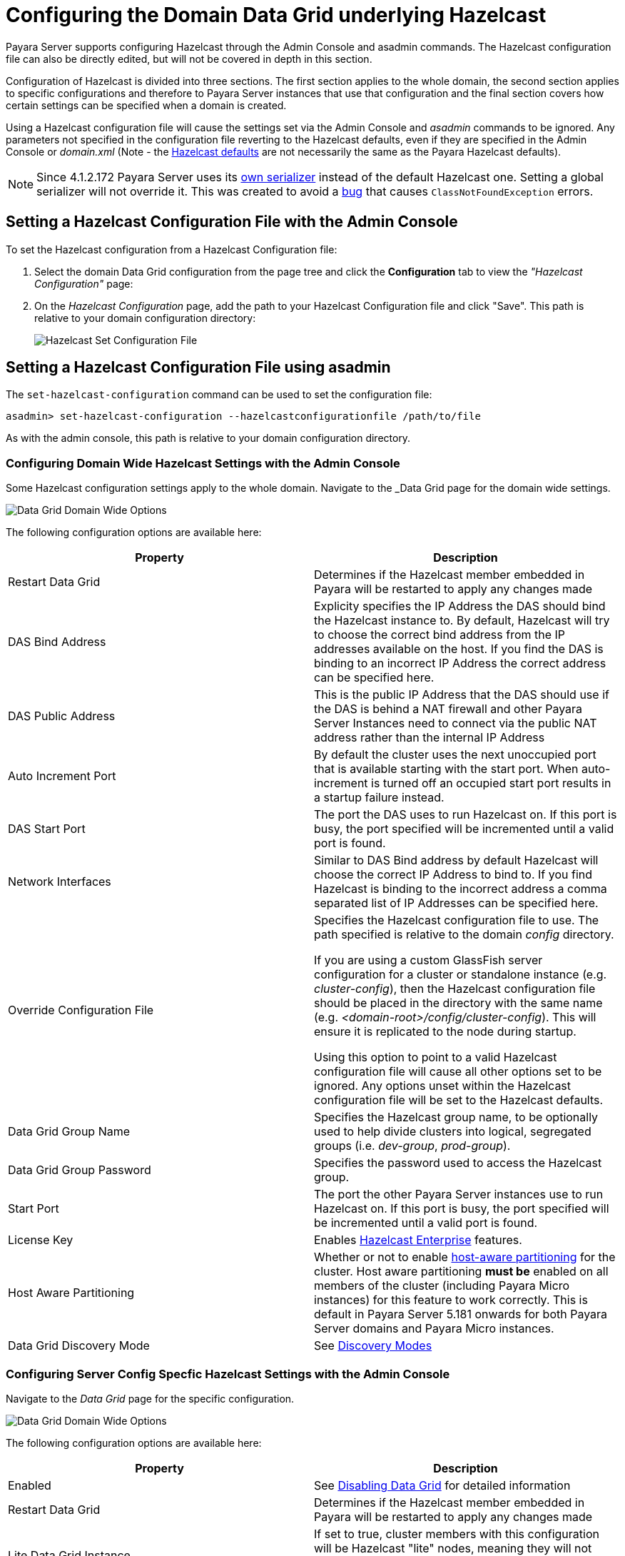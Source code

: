 [[configuring-hazelcast]]
= Configuring the Domain Data Grid underlying Hazelcast

Payara Server supports configuring Hazelcast through the Admin Console and
asadmin commands. The Hazelcast configuration file can also be directly edited,
but will not be covered in depth in this section.

Configuration of Hazelcast is divided into three sections. The first section 
applies to the whole domain, the second section applies to specific configurations 
and therefore to Payara Server instances that use that configuration and the 
final section covers how certain settings can be specified when a domain is created.

Using a Hazelcast configuration file will cause the settings set via the Admin
Console and _asadmin_ commands to be ignored. Any parameters not specified in
the configuration file reverting to the Hazelcast defaults, even if they are
specified in the Admin Console or _domain.xml_ (Note - the
https://github.com/hazelcast/hazelcast/blob/master/hazelcast/src/main/resources/hazelcast-default.xml[Hazelcast defaults]
are not necessarily the same as the Payara Hazelcast defaults).

NOTE: Since 4.1.2.172 Payara Server uses its
https://github.com/payara/Payara/blob/master/nucleus/payara-modules/hazelcast-bootstrap/src/main/java/fish/payara/nucleus/hazelcast/PayaraHazelcastSerializer.java[own serializer]
instead of the default Hazelcast one. Setting a global serializer will not override it.
This was created to avoid a https://github.com/payara/Payara/issues/759[bug]
that causes `ClassNotFoundException` errors.

[[setting-hazelcast-configuration-file-admin-console]]
== Setting a Hazelcast Configuration File with the Admin Console

To set the Hazelcast configuration from a Hazelcast Configuration file:

. Select the domain Data Grid configuration from the page tree and click the
*Configuration* tab to view the _"Hazelcast Configuration"_ page:

. On the _Hazelcast Configuration_ page, add the path to your Hazelcast
Configuration file and click "Save". This path is relative to your domain
configuration directory:
+
image::/images/hazelcast/hazelcast-admin-console-set-configuration-file.png[Hazelcast Set Configuration File]

[[setting-hazelcast-configuration-file-asadmin]]
== Setting a Hazelcast Configuration File using asadmin

The `set-hazelcast-configuration` command can be used to set the configuration
file:

[source, shell]
----
asadmin> set-hazelcast-configuration --hazelcastconfigurationfile /path/to/file
----

As with the admin console, this path is relative to your domain configuration
directory.

[[configuring-domain-wide-hazelcast-with-the-admin-console]]
=== Configuring Domain Wide Hazelcast Settings with the Admin Console
Some Hazelcast configuration settings apply to the whole domain.
Navigate to the _Data Grid page for the domain wide settings.

image::/images/hazelcast/hazelcast-admin-console-domain-hazelcast-options.png[Data Grid Domain Wide Options]

The following configuration options are available here:

[cols=",",options="header",]
|====
|Property |Description
|Restart Data Grid |Determines if the Hazelcast member embedded in Payara will be
restarted to apply any changes made

|DAS Bind Address|Explicity specifies the IP Address the DAS should bind the Hazelcast instance to.
By default, Hazelcast will try to choose the correct bind address from the IP addresses available
on the host. If you find the DAS is binding to an incorrect IP Address the correct address
can be specified here.

|DAS Public Address|This is the public IP Address that the DAS should use if the DAS is
behind a NAT firewall and other Payara Server Instances need to connect via the public
NAT address rather than the internal IP Address

|Auto Increment Port| By default the cluster uses the next unoccupied port that is available starting with the start port. When auto-increment is turned off an occupied start port results in a startup failure instead.

|DAS Start Port | The port the DAS uses to run Hazelcast on. If this port is busy, the port
specified will be incremented until a valid port is found.

|Network Interfaces | Similar to DAS Bind address by default Hazelcast will choose the correct
IP Address to bind to. If you find Hazelcast is binding to the incorrect address a comma separated
list of IP Addresses can be specified here.

|Override Configuration File |Specifies the Hazelcast configuration file
to use. The path specified is relative to the domain _config_ directory.

If you are using a custom GlassFish server configuration for a cluster
or standalone instance (e.g. _cluster-config_), then the Hazelcast 
configuration file should be placed in the directory with the same name
(e.g. _<domain-root>/config/cluster-config_). This will ensure it is
replicated to the node during startup.

Using this option to point to a valid Hazelcast configuration file will cause
all other options set to be ignored. Any options unset within the Hazelcast
configuration file will be set to the Hazelcast defaults.

|Data Grid Group Name | Specifies the Hazelcast group name, to be optionally used
 to help divide clusters into logical, segregated groups (i.e. _dev-group_,
   _prod-group_).

|Data Grid Group Password |Specifies the password used to access the Hazelcast
group.

|Start Port|The port the other Payara Server instances use to run Hazelcast on. If this port is busy, the port
specified will be incremented until a valid port is found.

|License Key |Enables
https://hazelcast.com/products/enterprise/[Hazelcast Enterprise]
features.

|Host Aware Partitioning |Whether or not to enable
http://docs.hazelcast.org/docs/latest/manual/html-single/index.html#grouping-types[host-aware partitioning]
 for the cluster.
Host aware partitioning *must be* enabled
on all members of the cluster (including Payara Micro instances) for
this feature to work correctly. This is default in Payara Server 5.181 onwards for both
Payara Server domains and Payara Micro instances.

|Data Grid Discovery Mode | See link:discovery.adoc[Discovery Modes]

|====

[[configuring-config-specifc-hazelcast-with-the-admin-console]]
=== Configuring Server Config Specfic Hazelcast Settings with the Admin Console

Navigate to the _Data Grid_ page for the specific configuration.

image::/images/hazelcast/hazelcast-admin-console-config-hazelcast-options.png[Data Grid Domain Wide Options]

The following configuration options are available here:

[cols=",",options="header",]
|====
|Property |Description

|Enabled | See link:enable-hazelcast.adoc[Disabling Data Grid] for detailed information

|Restart Data Grid |Determines if the Hazelcast member embedded in Payara will be
restarted to apply any changes made

|Lite Data Grid Instance|If set to true, cluster members with this configuration
will be Hazelcast "lite" nodes, meaning they will not store any cache data
locally and rely on other cluster members to store data.
|Config Specific Data Grid Start Port|Sets Data Grid Start Port to the instance. If set to 0 (default) the Domain wide start port will be used instead.
|Public Address for this Data Grid Node|The Public Address to use for this Data Grid Node. Used when the node is behind a NAT

|Instance Group | Instance group name for all Server Instances using the configuration.
Future functionality may use this name.

|Hazelcast Instance JNDI Name |The JNDI name to bind the Hazelcast instance to.
|JCache Manager JNDI Name| The JNDI name to bind the JCache Cache Manager to.
|JCache Caching Provider JNDI Name|The JNDI name to bind the JCache Caching Provider to.

|Executor Pool Size| The threadpool size for the Hazelcast Executor service
|Executor Queue Capacity | Queue Capacity of the Data Grid Executor Service. Executions are queued until a thread is available
|Scheduled Executor Pool Size| The threadpool size for the Hazelcast Scheduled Executor service
|Scheduled Executor Queue Capacity | Queue Capacity of the Data Grid Scheduled Executor Service. Executions are queued until a thread is available
|====

Enter your required values, and click _Save_. Restarting the domain or
instance/cluster is not necessary for any changes made to take effect, provided
that _"Dynamic"_ remains set to "_true_"

[[configuring-hazelcast-using-asadmin]]
== Configuring Hazelcast using Asadmin

As noted in the enable Hazelcast section, the `set-hazelcast-configuration`
asadmin command is used to both enable/disable Hazelcast, and to
configure it. The `set-hazelcast-configuration` command is used to set both domain wide
and config specific settings. You can pass the ``--help` option to the command to see
usage instructions and available arguments in your terminal, both of which
are listed below:

[cols=(,,,,),options="header"]
|====
|Option|Type|Description|Default|Mandatory
|`--enabled`| Boolean| Enables Hazelcast. If no `target` is specified, this
will enable Hazelcast on the domain configuration _(server-config)_.

If no arguments are specified, defaults to _true_.

If other options are specified, asadmin will interactively prompt for
`--enabled`.| _true_ | No

|`--target`|Config Name|Specifies the instance or cluster to configure.
|`domain`|No

|`--dynamic` |Boolean|Enable or disable dynamic stopping and starting of the
embedded Hazelcast member.|_false_|No
|`-f`

`--hazelcastconfigurationfile`|File Path |The Hazelcast configuration file to
use. This path is relative to the domain config directory,
`<Payara Installation Directory>/glassfish/domains/<Domain Name>/config/`.

Using this option to point to a valid Hazelcast configuration file will cause
all other options set to be ignored. Any options unset within the Hazelcast
configuration file will be set to the Hazelcast defaults.|`hazelcast-config.xml`
| No

|`--startport` |Port Number|The port to run Hazelcast on for Payara Server Instances. If this port is busy,
the port specified will be incremented until a valid port is found. |5900 |No

|`--daspublicaddress`|IP Address|This is the public IP Address that the DAS should use if the DAS is
behind a NAT firewall and other Payara Server Instances need to connect via the public
NAT address rather than the internal IP Address|None|No

|`--dasbindaddress`|IP Address|Explicity specifies the IP Address the DAS should bind the Hazelcast instance to.
By default, Hazelcast will try to choose the correct bind address from the IP addresses available
on the host. If you find the DAS is binding to an incorrect IP Address the correct address
can be specified here.| None|No

|`--dasport`|Port Number|The port to run Hazelcast on for the DAS. If this port is busy,
the port specified will be incremented until a valid port is found. |4900 |No

|`--publicaddress`|IP Address|The Public Address to use for this Data Grid Node. Used when the node is behind a NAT|None|No

|`--interfaces`|IP Addresses|Similar to DAS Bind address by default Hazelcast will choose the correct
IP Address to bind to. If you find Hazelcast is binding to the incorrect address a comma separated
list of IP Addresses can be specified here.|None|No

|`--clustername` |Group Name|Specifies the Hazelcast group name, to be
optionally used to help divide clusters into logical, segregated groups (i.e.
_dev-group_, _prod_group_).||No

|`--clusterpassword` |Password|Specifies the password used to access the
Hazelcast group.||No

|`--hostawarepartitioning` |Boolean|Whether or not to enable
http://docs.hazelcast.org/docs/latest/manual/html-single/index.html#grouping-types[host-aware partitioning]
 for the cluster.
Host aware partitioning *must be* enabled
on all members of the cluster (including Payara Micro instances) for this
feature to work correctly.|_false_|No

|`--licensekey`

`-lk` |Hazelcast License|Enables https://hazelcast.com/products/enterprise/[Hazelcast Enterprise]
features.||No

|`--clustermode`|Cluster Mode|Can be one of `domain`, `tcpip` or `multicast`. See link:discovery.adoc[Discovery Modes] for
a detailed description of each mode | None|No

|`--multicastgroup`

`-g` |Multicast Address|The multicast group for
communications in the Hazelcast instance if `multicast` is selected as cluster mode.|224.2.2.3|No

|`--multicastport` |Port Number |The multicast port for communications in the Hazelcast
instance if `multicast` is selected as cluster mode.|54327|No

|`--tcpipmembers`|IP Addresses|Comma separated list of `IP-Address:port` used to discover
cluster members if `tcpip` is selected as the cluster mode.|None|No


|`--lite` |Boolean|Sets the cluster to lite mode, where it will cluster but *not*
store any cluster data.|_false_|No

|`--jndiname`

`-j` |JNDI Name|Specifies the JNDI name to bind the Hazelcast
instance to.||

|`--cachemanagerjndiname`|JNDI Name|Specified the JNDI name to bind the JCache Caching provider
||

|--cachingproviderjndiname|JNDI Name|The JNDI name to bind the JCache Caching Provider to.||

|--executorpoolsize|Integer| The threadpool size for the Hazelcast Executor service||
|--executorqueuecapacity|Integer| Queue Capacity of the Data Grid Executor Service. Executions are queued until a thread is available  ||
|--scheduledexecutorpoolsize|Integer| The threadpool size for the Hazelcast Scheduled Executor service||
|--scheduledexecutorqueuecapacity|Integer| Queue Capacity of the Data Grid Scheduled Executor Service. Executions are queued until a thread is available  ||
|--membername|String|Member name|instance name|
|--membergroup|String|Instance group name for all Server Instances using the configuration.
Future functionality may use this name.|config name|

|`--help`

`-?` ||Displays the help menu.|_false_|No
|====

The following example demonstrates setting all of the options on a
cluster called _cluster1_:

[source, shell]
----
asadmin> set-hazelcast-configuration --enabled=true --target=cluster1 --dynamic=true -f hazelcast-config.xml --startport=5902 -g 224.2.2.3 --multicastport=6666 --clustermode multicast --hostAwareParitioning=true -j payara/Hazelcast
----

[[configuring-hazelcast-on-domain-creation]]
== Configuring Hazelcast on Domain Creation
_Since Payara Server 5.194 and 5.193.2_

The following options can be used with the `create-domain` command to specify certain Hazelcast settings when a domain is created:

[cols=(,,,,),options="header"]
|====
|Option|Type|Description|Default|Mandatory

| `--hazelcastdasport` | Port Number | The port to run Hazelcast on for the DAS. 
If this port is busy and auto-increment option is enabled, the port specified 
will be incremented until a valid port is found. The `--hazelcastdasport` 
option cannot be used with the `--portbase` option. The `--hazelcastdasport` 
option overrides the `hazelcast.das.port` property of the `--domainproperties` 
option. | 4900 | No

| `--hazelcaststartport` | Port Number | The port the other Payara Server 
instances use to run Hazelcast on. If this port is busy and auto-increment 
option is enabled, the port specified will be incremented until a valid port is 
found. The `--hazelcaststartport` option cannot be used with the `--portbase` 
option. The `--hazelcaststartport` option overrides the hazelcast.start.port 
property of the `--domainproperties` option. | 5900 | No

| `--hazelcastautoincrement` | Boolean | By default the Data Grid uses the next 
unoccupied port that is available starting with the start port. When 
auto-increment is turned off an occupied start port results in a startup failure 
instead. The `--hazelcastautoincrement` option overrides the `hazelcast.auto.increment` 
property of the `--domainproperties` option. | 5900 | No
|====

The following domain properties have been added  to the 'create-domain' command 
to make it possible to configure certain Hazelcast setting when a domain is created:


[cols=(,,,,),options="header"]
|====
|Property|Description

| `hazelcast.das.port` | This property specifies the port number of the port the
 DAS use to run Hazelcast on. The `hazelcast.das.port` property is overridden by 
the `--hazelcastdasport` option.

| `hazelcast.start.port` | This property specifies the port number of the port 
the other Payara Server instances use to run Hazelcast on. The hazelcast.start.port 
property is overridden by the `--hazelcaststartport` option.

| `hazelcast.auto.increment` | This property specifies whether or not to use the 
next unoccupied port that is available starting with the start port. When auto-increment 
is turned off an occupied start port results in a startup failure instead. The 
hazelcast.auto.increment property is overridden by the `--hazelcastautoincrement` option.
|====

NOTE: If the `portbase` options are used, the values for the ports of the 
Hazelcast DAS start port and the Hazelcast start Port are calculated as follows: 
Hazelcast DAS start port: _portbase_ + 49 and Hazelcast start port: _portbase_ + 59.

*The following examples demonstrate creating a domain with all of the Hazelcast 
related options:*

An example of `create-domain` command with Hazelcast specific options:
----
asadmin> asadmin create-domain --hazelcastdasport 7900 --hazelcaststartport 8900 --hazelcastautoincrement true testDomain

Using default port 4848 for Admin.
Using default port 8080 for HTTP Instance.
Using default port 7676 for JMS.
Using default port 3700 for IIOP.
Using default port 8181 for HTTP_SSL.
Using default port 3820 for IIOP_SSL.
Using default port 3920 for IIOP_MUTUALAUTH.
Using default port 8686 for JMX_ADMIN.
Using default port 6666 for OSGI_SHELL.
Using default port 9009 for JAVA_DEBUGGER.
Using port 7900 for Hazelcast DAS.
Using port 8900 for Hazelcast Start.
Distinguished Name of the self-signed X.509 Server Certificate is:
[CN=dev,OU=Payara,O=Payara Foundation,L=Great Malvern,ST=Worcestershire,C=UK]
Distinguished Name of the self-signed X.509 Server Certificate is:
[CN=dev-instance,OU=Payara,O=Payara Foundation,L=Great Malvern,ST=Worcestershire,C=UK]
Domain testDomain created.
Domain testDomain admin port is 4848.
Domain testDomain allows admin login as user "admin" with no password.
Command create-domain executed successfully.
----

An example of `create-domain` command with Hazelcast specific domain properties:
----
asadmin> create-domain --domainproperties hazelcast.das.port=7900:hazelcast.auto.increment=false:hazelcast.start.port=8900 testDomain

Using default port 8080 for HTTP Instance.
Using default port 7676 for JMS.
Using default port 3700 for IIOP.
Using default port 8181 for HTTP_SSL.
Using default port 3820 for IIOP_SSL.
Using default port 3920 for IIOP_MUTUALAUTH.
Using default port 8686 for JMX_ADMIN.
Using default port 6666 for OSGI_SHELL.
Using default port 9009 for JAVA_DEBUGGER.
Using port 7900 for Hazelcast DAS.
Using port 8900 for Hazelcast Start.
Distinguished Name of the self-signed X.509 Server Certificate is:
[CN=dev,OU=Payara,O=Payara Foundation,L=Great Malvern,ST=Worcestershire,C=UK]
Distinguished Name of the self-signed X.509 Server Certificate is:
[CN=dev-instance,OU=Payara,O=Payara Foundation,L=Great Malvern,ST=Worcestershire,C=UK]
Domain testDomain created.
Domain testDomain admin port is 4848.
Domain testDomain allows admin login as user "admin" with no password.
Command create-domain executed successfully.
----
